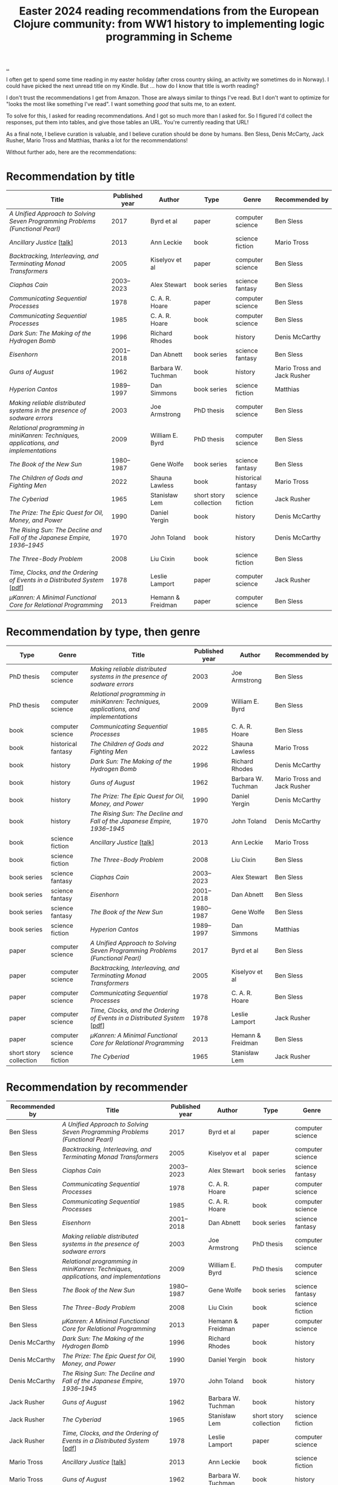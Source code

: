 :PROPERTIES:
:ID: 9c2c315e-3609-4b5e-b412-6b7f7f5c87bf
:END:
#+TITLE: Easter 2024 reading recommendations from the European Clojure community: from WW1 history to implementing logic programming in Scheme

#+begin_export html
<style>
    body {
      max-width: 100% !important;
    }
</style>
#+end_export

[[file:..][..]]

I often get to spend some time reading in my easter holiday (after cross country skiing, an activity we sometimes do in Norway).
I could have picked the next unread title on my Kindle.
But ... how do I know that title is worth reading?

I don't trust the recommendations I get from Amazon.
Those are always similar to things I've read.
But I don't want to optimize for "looks the most like something I've read".
I want something /good/ that suits me, to an extent.

To solve for this, I asked for reading recommendations.
And I got so much more than I asked for.
So I figured I'd collect the responses, put them into tables, and give those tables an URL.
You're currently reading that URL!

As a final note, I believe curation is valuable, and I believe curation should be done by humans.
Ben Sless, Denis McCarty, Jack Rusher, Mario Tross and Matthias, thanks a lot for the recommendations!

Without further ado, here are the recommendations:

* Recommendation by title

| Title                                                                                 | Published year | Author             | Type                   | Genre              | Recommended by              |
|---------------------------------------------------------------------------------------+----------------+--------------------+------------------------+--------------------+-----------------------------|
| /A Unified Approach to Solving Seven Programming Problems (Functional Pearl)/         |           2017 | Byrd et al         | paper                  | computer science   | Ben Sless                   |
| /Ancillary Justice/ [[[https://www.youtube.com/watch?v=sapIgYyzAYs][talk]]]                                                            |           2013 | Ann Leckie         | book                   | science fiction    | Mario Tross                 |
| /Backtracking, Interleaving, and Terminating Monad Transformers/                      |           2005 | Kiselyov et al     | paper                  | computer science   | Ben Sless                   |
| /Ciaphas Cain/                                                                        |     2003--2023 | Alex Stewart       | book series            | science fantasy    | Ben Sless                   |
| /Communicating Sequential Processes/                                                  |           1978 | C. A. R. Hoare     | paper                  | computer science   | Ben Sless                   |
| /Communicating Sequential Processes/                                                  |           1985 | C. A. R. Hoare     | book                   | computer science   | Ben Sless                   |
| /Dark Sun: The Making of the Hydrogen Bomb/                                           |           1996 | Richard Rhodes     | book                   | history            | Denis McCarthy              |
| /Eisenhorn/                                                                           |     2001--2018 | Dan Abnett         | book series            | science fantasy    | Ben Sless                   |
| /Guns of August/                                                                      |           1962 | Barbara W. Tuchman | book                   | history            | Mario Tross and Jack Rusher |
| /Hyperion Cantos/                                                                     |     1989--1997 | Dan Simmons        | book series            | science fiction    | Matthias                    |
| /Making reliable distributed systems in the presence of sodware errors/               |           2003 | Joe Armstrong      | PhD thesis             | computer science   | Ben Sless                   |
| /Relational programming in miniKanren: Techniques, applications, and implementations/ |           2009 | William E. Byrd    | PhD thesis             | computer science   | Ben Sless                   |
| /The Book of the New Sun/                                                             |     1980--1987 | Gene Wolfe         | book series            | science fantasy    | Ben Sless                   |
| /The Children of Gods and Fighting Men/                                               |           2022 | Shauna Lawless     | book                   | historical fantasy | Mario Tross                 |
| /The Cyberiad/                                                                        |           1965 | Stanisław Lem      | short story collection | science fiction    | Jack Rusher                 |
| /The Prize: The Epic Quest for Oil, Money, and Power/                                 |           1990 | Daniel Yergin      | book                   | history            | Denis McCarthy              |
| /The Rising Sun: The Decline and Fall of the Japanese Empire, 1936–1945/              |           1970 | John Toland        | book                   | history            | Denis McCarthy              |
| /The Three-Body Problem/                                                              |           2008 | Liu Cixin          | book                   | science fiction    | Ben Sless                   |
| /Time, Clocks, and the Ordering of Events in a Distributed System/ [[[https://lamport.azurewebsites.net/pubs/time-clocks.pdf][pdf]]]               |           1978 | Leslie Lamport     | paper                  | computer science   | Jack Rusher                 |
| /μKanren: A Minimal Functional Core for Relational Programming/                        |           2013 | Hemann & Freidman  | paper                  | computer science   | Ben Sless                   |

* Recommendation by type, then genre

| Type                   | Genre              | Title                                                                                 | Published year | Author             | Recommended by              |
|------------------------+--------------------+---------------------------------------------------------------------------------------+----------------+--------------------+-----------------------------|
| PhD thesis             | computer science   | /Making reliable distributed systems in the presence of sodware errors/               |           2003 | Joe Armstrong      | Ben Sless                   |
| PhD thesis             | computer science   | /Relational programming in miniKanren: Techniques, applications, and implementations/ |           2009 | William E. Byrd    | Ben Sless                   |
| book                   | computer science   | /Communicating Sequential Processes/                                                  |           1985 | C. A. R. Hoare     | Ben Sless                   |
| book                   | historical fantasy | /The Children of Gods and Fighting Men/                                               |           2022 | Shauna Lawless     | Mario Tross                 |
| book                   | history            | /Dark Sun: The Making of the Hydrogen Bomb/                                           |           1996 | Richard Rhodes     | Denis McCarthy              |
| book                   | history            | /Guns of August/                                                                      |           1962 | Barbara W. Tuchman | Mario Tross and Jack Rusher |
| book                   | history            | /The Prize: The Epic Quest for Oil, Money, and Power/                                 |           1990 | Daniel Yergin      | Denis McCarthy              |
| book                   | history            | /The Rising Sun: The Decline and Fall of the Japanese Empire, 1936–1945/              |           1970 | John Toland        | Denis McCarthy              |
| book                   | science fiction    | /Ancillary Justice/ [[[https://www.youtube.com/watch?v=sapIgYyzAYs][talk]]]                                                            |           2013 | Ann Leckie         | Mario Tross                 |
| book                   | science fiction    | /The Three-Body Problem/                                                              |           2008 | Liu Cixin          | Ben Sless                   |
| book series            | science fantasy    | /Ciaphas Cain/                                                                        |     2003--2023 | Alex Stewart       | Ben Sless                   |
| book series            | science fantasy    | /Eisenhorn/                                                                           |     2001--2018 | Dan Abnett         | Ben Sless                   |
| book series            | science fantasy    | /The Book of the New Sun/                                                             |     1980--1987 | Gene Wolfe         | Ben Sless                   |
| book series            | science fiction    | /Hyperion Cantos/                                                                     |     1989--1997 | Dan Simmons        | Matthias                    |
| paper                  | computer science   | /A Unified Approach to Solving Seven Programming Problems (Functional Pearl)/         |           2017 | Byrd et al         | Ben Sless                   |
| paper                  | computer science   | /Backtracking, Interleaving, and Terminating Monad Transformers/                      |           2005 | Kiselyov et al     | Ben Sless                   |
| paper                  | computer science   | /Communicating Sequential Processes/                                                  |           1978 | C. A. R. Hoare     | Ben Sless                   |
| paper                  | computer science   | /Time, Clocks, and the Ordering of Events in a Distributed System/ [[[https://lamport.azurewebsites.net/pubs/time-clocks.pdf][pdf]]]              |           1978 | Leslie Lamport     | Jack Rusher                 |
| paper                  | computer science   | /μKanren: A Minimal Functional Core for Relational Programming/                        |           2013 | Hemann & Freidman  | Ben Sless                   |
| short story collection | science fiction    | /The Cyberiad/                                                                        |           1965 | Stanisław Lem      | Jack Rusher                 |

* Recommendation by recommender

| Recommended by | Title                                                                                 | Published year | Author             | Type                   | Genre              |
|----------------+---------------------------------------------------------------------------------------+----------------+--------------------+------------------------+--------------------|
| Ben Sless      | /A Unified Approach to Solving Seven Programming Problems (Functional Pearl)/         |           2017 | Byrd et al         | paper                  | computer science   |
| Ben Sless      | /Backtracking, Interleaving, and Terminating Monad Transformers/                      |           2005 | Kiselyov et al     | paper                  | computer science   |
| Ben Sless      | /Ciaphas Cain/                                                                        |     2003--2023 | Alex Stewart       | book series            | science fantasy    |
| Ben Sless      | /Communicating Sequential Processes/                                                  |           1978 | C. A. R. Hoare     | paper                  | computer science   |
| Ben Sless      | /Communicating Sequential Processes/                                                  |           1985 | C. A. R. Hoare     | book                   | computer science   |
| Ben Sless      | /Eisenhorn/                                                                           |     2001--2018 | Dan Abnett         | book series            | science fantasy    |
| Ben Sless      | /Making reliable distributed systems in the presence of sodware errors/               |           2003 | Joe Armstrong      | PhD thesis             | computer science   |
| Ben Sless      | /Relational programming in miniKanren: Techniques, applications, and implementations/ |           2009 | William E. Byrd    | PhD thesis             | computer science   |
| Ben Sless      | /The Book of the New Sun/                                                             |     1980--1987 | Gene Wolfe         | book series            | science fantasy    |
| Ben Sless      | /The Three-Body Problem/                                                              |           2008 | Liu Cixin          | book                   | science fiction    |
| Ben Sless      | /μKanren: A Minimal Functional Core for Relational Programming/                        |           2013 | Hemann & Freidman  | paper                  | computer science   |
| Denis McCarthy | /Dark Sun: The Making of the Hydrogen Bomb/                                           |           1996 | Richard Rhodes     | book                   | history            |
| Denis McCarthy | /The Prize: The Epic Quest for Oil, Money, and Power/                                 |           1990 | Daniel Yergin      | book                   | history            |
| Denis McCarthy | /The Rising Sun: The Decline and Fall of the Japanese Empire, 1936–1945/              |           1970 | John Toland        | book                   | history            |
| Jack Rusher    | /Guns of August/                                                                      |           1962 | Barbara W. Tuchman | book                   | history            |
| Jack Rusher    | /The Cyberiad/                                                                        |           1965 | Stanisław Lem      | short story collection | science fiction    |
| Jack Rusher    | /Time, Clocks, and the Ordering of Events in a Distributed System/ [[[https://lamport.azurewebsites.net/pubs/time-clocks.pdf][pdf]]]              |           1978 | Leslie Lamport     | paper                  | computer science   |
| Mario Tross    | /Ancillary Justice/ [[[https://www.youtube.com/watch?v=sapIgYyzAYs][talk]]]                                                            |           2013 | Ann Leckie         | book                   | science fiction    |
| Mario Tross    | /Guns of August/                                                                      |           1962 | Barbara W. Tuchman | book                   | history            |
| Mario Tross    | /The Children of Gods and Fighting Men/                                               |           2022 | Shauna Lawless     | book                   | historical fantasy |
| Matthias       | /Hyperion Cantos/                                                                     |     1989--1997 | Dan Simmons        | book series            | science fiction    |

* Recommendation by published year

| Published year | Title                                                                                 | Author             | Type                   | Genre              | Recommended by              |
|----------------+---------------------------------------------------------------------------------------+--------------------+------------------------+--------------------+-----------------------------|
|           1962 | /Guns of August/                                                                      | Barbara W. Tuchman | book                   | history            | Mario Tross and Jack Rusher |
|           1965 | /The Cyberiad/                                                                        | Stanisław Lem      | short story collection | science fiction    | Jack Rusher                 |
|           1970 | /The Rising Sun: The Decline and Fall of the Japanese Empire, 1936–1945/              | John Toland        | book                   | history            | Denis McCarthy              |
|           1978 | /Communicating Sequential Processes/                                                  | C. A. R. Hoare     | paper                  | computer science   | Ben Sless                   |
|           1978 | /Time, Clocks, and the Ordering of Events in a Distributed System/ [[[https://lamport.azurewebsites.net/pubs/time-clocks.pdf][pdf]]]              | Leslie Lamport     | paper                  | computer science   | Jack Rusher                 |
|     1980--1987 | /The Book of the New Sun/                                                             | Gene Wolfe         | book series            | science fantasy    | Ben Sless                   |
|           1985 | /Communicating Sequential Processes/                                                  | C. A. R. Hoare     | book                   | computer science   | Ben Sless                   |
|     1989--1997 | /Hyperion Cantos/                                                                     | Dan Simmons        | book series            | science fiction    | Matthias                    |
|           1990 | /The Prize: The Epic Quest for Oil, Money, and Power/                                 | Daniel Yergin      | book                   | history            | Denis McCarthy              |
|           1996 | /Dark Sun: The Making of the Hydrogen Bomb/                                           | Richard Rhodes     | book                   | history            | Denis McCarthy              |
|     2001--2018 | /Eisenhorn/                                                                           | Dan Abnett         | book series            | science fantasy    | Ben Sless                   |
|           2003 | /Making reliable distributed systems in the presence of sodware errors/               | Joe Armstrong      | PhD thesis             | computer science   | Ben Sless                   |
|     2003--2023 | /Ciaphas Cain/                                                                        | Alex Stewart       | book series            | science fantasy    | Ben Sless                   |
|           2005 | /Backtracking, Interleaving, and Terminating Monad Transformers/                      | Kiselyov et al     | paper                  | computer science   | Ben Sless                   |
|           2008 | /The Three-Body Problem/                                                              | Liu Cixin          | book                   | science fiction    | Ben Sless                   |
|           2009 | /Relational programming in miniKanren: Techniques, applications, and implementations/ | William E. Byrd    | PhD thesis             | computer science   | Ben Sless                   |
|           2013 | /Ancillary Justice/ [[[https://www.youtube.com/watch?v=sapIgYyzAYs][talk]]]                                                            | Ann Leckie         | book                   | science fiction    | Mario Tross                 |
|           2013 | /μKanren: A Minimal Functional Core for Relational Programming/                        | Hemann & Freidman  | paper                  | computer science   | Ben Sless                   |
|           2017 | /A Unified Approach to Solving Seven Programming Problems (Functional Pearl)/         | Byrd et al         | paper                  | computer science   | Ben Sless                   |
|           2022 | /The Children of Gods and Fighting Men/                                               | Shauna Lawless     | book                   | historical fantasy | Mario Tross                 |

* Appendix: recommendations, in the order they were recommended

I keep this table for myself: if new recommendations show up in the thread, can add them here and update the other tables.

| Title                                                                                 | Published year | Author             | Type                   | Genre              | Recommended by              |
|---------------------------------------------------------------------------------------+----------------+--------------------+------------------------+--------------------+-----------------------------|
| /Hyperion Cantos/                                                                     |     1989--1997 | Dan Simmons        | book series            | science fiction    | Matthias                    |
| /μKanren: A Minimal Functional Core for Relational Programming/                        |           2013 | Hemann & Freidman  | paper                  | computer science   | Ben Sless                   |
| /Relational programming in miniKanren: Techniques, applications, and implementations/ |           2009 | William E. Byrd    | PhD thesis             | computer science   | Ben Sless                   |
| /Backtracking, Interleaving, and Terminating Monad Transformers/                      |           2005 | Kiselyov et al     | paper                  | computer science   | Ben Sless                   |
| /A Unified Approach to Solving Seven Programming Problems (Functional Pearl)/         |           2017 | Byrd et al         | paper                  | computer science   | Ben Sless                   |
| /Making reliable distributed systems in the presence of sodware errors/               |           2003 | Joe Armstrong      | PhD thesis             | computer science   | Ben Sless                   |
| /Communicating Sequential Processes/                                                  |           1978 | C. A. R. Hoare     | paper                  | computer science   | Ben Sless                   |
| /Communicating Sequential Processes/                                                  |           1985 | C. A. R. Hoare     | book                   | computer science   | Ben Sless                   |
| /The Three-Body Problem/                                                              |           2008 | Liu Cixin          | book                   | science fiction    | Ben Sless                   |
| /The Book of the New Sun/                                                             |     1980--1987 | Gene Wolfe         | book series            | science fantasy    | Ben Sless                   |
| /Ciaphas Cain/                                                                        |     2003--2023 | Alex Stewart       | book series            | science fantasy    | Ben Sless                   |
| /Eisenhorn/                                                                           |     2001--2018 | Dan Abnett         | book series            | science fantasy    | Ben Sless                   |
| /Ancillary Justice/ [[[https://www.youtube.com/watch?v=sapIgYyzAYs][talk]]]                                                            |           2013 | Ann Leckie         | book                   | science fiction    | Mario Tross                 |
| /The Children of Gods and Fighting Men/                                               |           2022 | Shauna Lawless     | book                   | historical fantasy | Mario Tross                 |
| /Guns of August/                                                                      |           1962 | Barbara W. Tuchman | book                   | history            | Mario Tross and Jack Rusher |
| /The Prize: The Epic Quest for Oil, Money, and Power/                                 |           1990 | Daniel Yergin      | book                   | history            | Denis McCarthy              |
| /Dark Sun: The Making of the Hydrogen Bomb/                                           |           1996 | Richard Rhodes     | book                   | history            | Denis McCarthy              |
| /The Rising Sun: The Decline and Fall of the Japanese Empire, 1936–1945/              |           1970 | John Toland        | book                   | history            | Denis McCarthy              |
| /The Cyberiad/                                                                        |           1965 | Stanisław Lem      | short story collection | science fiction    | Jack Rusher                 |
| /Time, Clocks, and the Ordering of Events in a Distributed System/ [[[https://lamport.azurewebsites.net/pubs/time-clocks.pdf][pdf]]]               |           1978 | Leslie Lamport     | paper                  | computer science   | Jack Rusher                 |
